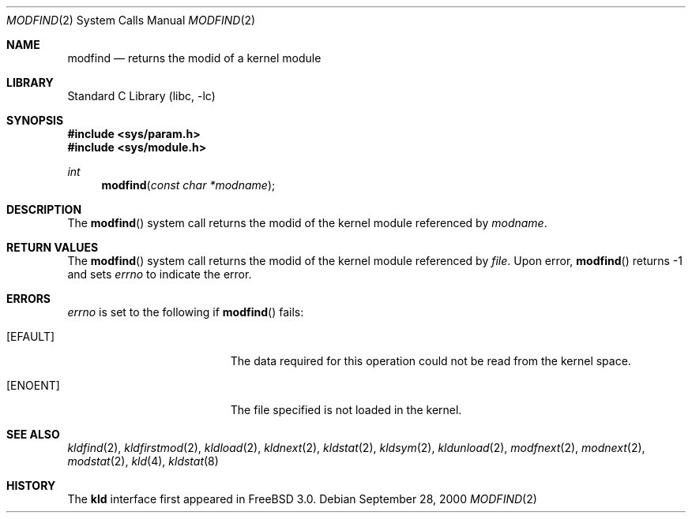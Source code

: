 .\"
.\" Copyright (c) 1999 Chris Costello
.\" All rights reserved.
.\"
.\" Redistribution and use in source and binary forms, with or without
.\" modification, are permitted provided that the following conditions
.\" are met:
.\" 1. Redistributions of source code must retain the above copyright
.\"    notice, this list of conditions and the following disclaimer.
.\" 2. Redistributions in binary form must reproduce the above copyright
.\"    notice, this list of conditions and the following disclaimer in the
.\"    documentation and/or other materials provided with the distribution.
.\"
.\" THIS SOFTWARE IS PROVIDED BY THE AUTHOR AND CONTRIBUTORS ``AS IS'' AND
.\" ANY EXPRESS OR IMPLIED WARRANTIES, INCLUDING, BUT NOT LIMITED TO, THE
.\" IMPLIED WARRANTIES OF MERCHANTABILITY AND FITNESS FOR A PARTICULAR PURPOSE
.\" ARE DISCLAIMED.  IN NO EVENT SHALL THE AUTHOR OR CONTRIBUTORS BE LIABLE
.\" FOR ANY DIRECT, INDIRECT, INCIDENTAL, SPECIAL, EXEMPLARY, OR CONSEQUENTIAL
.\" DAMAGES (INCLUDING, BUT NOT LIMITED TO, PROCUREMENT OF SUBSTITUTE GOODS
.\" OR SERVICES; LOSS OF USE, DATA, OR PROFITS; OR BUSINESS INTERRUPTION)
.\" HOWEVER CAUSED AND ON ANY THEORY OF LIABILITY, WHETHER IN CONTRACT, STRICT
.\" LIABILITY, OR TORT (INCLUDING NEGLIGENCE OR OTHERWISE) ARISING IN ANY WAY
.\" OUT OF THE USE OF THIS SOFTWARE, EVEN IF ADVISED OF THE POSSIBILITY OF
.\" SUCH DAMAGE.
.\"
.\" $FreeBSD: releng/10.3/lib/libc/sys/modfind.2 108028 2002-12-18 09:22:32Z ru $
.\"
.Dd September 28, 2000
.Dt MODFIND 2
.Os
.Sh NAME
.Nm modfind
.Nd returns the modid of a kernel module
.Sh LIBRARY
.Lb libc
.Sh SYNOPSIS
.In sys/param.h
.In sys/module.h
.Ft int
.Fn modfind "const char *modname"
.Sh DESCRIPTION
The
.Fn modfind
system call
returns the modid of the kernel module referenced by
.Fa modname .
.Sh RETURN VALUES
The
.Fn modfind
system call
returns the modid of the kernel module referenced by
.Fa file .
Upon error,
.Fn modfind
returns -1 and sets
.Va errno
to indicate the error.
.Sh ERRORS
.Va errno
is set to the following if
.Fn modfind
fails:
.Bl -tag -width Er
.It Bq Er EFAULT
The data required for this operation could not be read from the kernel space.
.It Bq Er ENOENT
The file specified is not loaded in the kernel.
.El
.Sh SEE ALSO
.Xr kldfind 2 ,
.Xr kldfirstmod 2 ,
.Xr kldload 2 ,
.Xr kldnext 2 ,
.Xr kldstat 2 ,
.Xr kldsym 2 ,
.Xr kldunload 2 ,
.Xr modfnext 2 ,
.Xr modnext 2 ,
.Xr modstat 2 ,
.Xr kld 4 ,
.Xr kldstat 8
.Sh HISTORY
The
.Nm kld
interface first appeared in
.Fx 3.0 .
